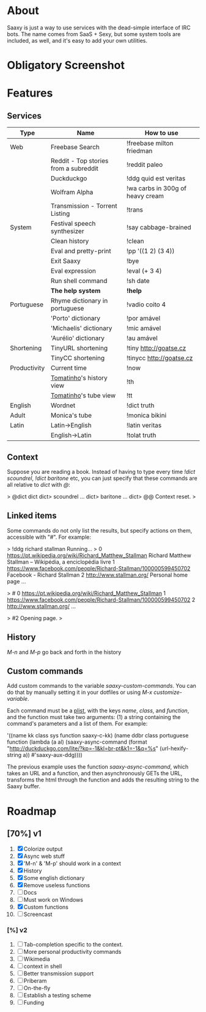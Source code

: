 * About

  Saaxy is just a way to use services with the dead-simple interface of
  IRC bots. The name comes from SaaS + Sexy, but some system tools are
  included, as well, and it's easy to add your own utilities.

* Obligatory Screenshot

  [[http://i.imgur.com/G89dU.png]]

* Features

** Services

   | Type         | Name                                  | How to use                       |
   |--------------+---------------------------------------+----------------------------------|
   | Web          | Freebase Search                       | !freebase milton friedman        |
   |              | Reddit - Top stories from a subreddit | !reddit paleo                    |
   |              | Duckduckgo                            | !ddg quid est veritas            |
   |              | Wolfram Alpha                         | !wa carbs in 300g of heavy cream |
   |              | Transmission - Torrent Listing        | !trans                           |
   |--------------+---------------------------------------+----------------------------------|
   | System       | Festival speech synthesizer           | !say cabbage-brained             |
   |              | Clean history                         | !clean                           |
   |              | Eval and pretty-print                 | !pp '((1 2) (3 4))               |
   |              | Exit Saaxy                            | !bye                             |
   |              | Eval expression                       | !eval (+ 3 4)                    |
   |              | Run shell command                     | !sh date                         |
   |              | *The help system*                     | *!help*                          |
   |--------------+---------------------------------------+----------------------------------|
   | Portuguese   | Rhyme dictionary in portuguese        | !vadio coito 4                   |
   |              | 'Porto' dictionary                    | !por amável                      |
   |              | 'Michaelis' dictionary                | !mic amável                      |
   |              | 'Aurélio' dictionary                  | !au amável                       |
   |--------------+---------------------------------------+----------------------------------|
   | Shortening   | TinyURL shortening                    | !tiny http://goatse.cz           |
   |              | TinyCC shortening                     | !tinycc http://goatse.cz         |
   |--------------+---------------------------------------+----------------------------------|
   | Productivity | Current time                          | !now                             |
   |              | [[http://github.com/konr/tomatinho][Tomatinho]]'s history view              | !th                              |
   |              | [[http://github.com/konr/tomatinho][Tomatinho]]'s tube view                 | !tt                              |
   |--------------+---------------------------------------+----------------------------------|
   | English      | Wordnet                               | !dict truth                      |
   |--------------+---------------------------------------+----------------------------------|
   | Adult        | Monica's tube                         | !monica bikini                   |
   |--------------+---------------------------------------+----------------------------------|
   | Latin        | Latin->English                        | !latin veritas                   |
   |              | English->Latin                        | !tolat truth                     |

** Context

   Suppose you are reading a book. Instead of having to type every
   time /!dict scoundrel/, /!dict baritone/ etc, you can just specify
   that these commands are all relative to /dict/ with /@/:

#+BEGIN_SRC: sh
   > @dict dict dict> scoundrel ...  dict> baritone ...  dict> @@
   Context reset.  >
#+END_SRC

** Linked items

   Some commands do not only list the results, but specify actions on
   them, accessible with "#". For example:

#+BEGIN_SRC: c
   > !ddg richard stallman Running...  > 0
   https://pt.wikipedia.org/wiki/Richard_Matthew_Stallman Richard
   Matthew Stallman – Wikipédia, a enciclopédia livre 1
   https://www.facebook.com/people/Richard-Stallman/100000599450702
   Facebook - Richard Stallman 2 http://www.stallman.org/ Personal
   home page ...

   > # 0 https://pt.wikipedia.org/wiki/Richard_Matthew_Stallman 1
   https://www.facebook.com/people/Richard-Stallman/100000599450702 2
   http://www.stallman.org/ ...

   > #2 Opening page.  >
#+END_SRC

** History

   /M-n/ and /M-p/ go back and forth in the history

** Custom commands

   Add custom commands to the variable /saaxy-custom-commands/. You
   can do that by manually setting it in your dotfiles or using /M-x
   customize-variable/.

   Each command must be a [[http://emacswiki.org/emacs/AlistVsPlist][plist]], with the keys /name/, /class/, and
   /function/, and the function must take two arguments: (1) a string
   containing the command's parameters and a list of them. For
   example:

#+BEGIN_SRC: lisp
   '((name kk class sys function saaxy-c-kk)
   (name ddbr class portuguese function (lambda (a al) (saaxy-async-command (format "http://duckduckgo.com/lite/?kp=-1&kl=br-pt&k1=-1&q=%s" (url-hexify-string a)) #'saaxy-aux-ddg))))
#+END_SRC

   The previous example uses the function /saaxy-async-command/, which
   takes an URL and a function, and then asynchronously GETs the URL,
   transforms the html through the function and adds the resulting
   string to the Saaxy buffer.

* Roadmap
** [70%] v1
   1. [X] Colorize output
   2. [X] Async web stuff
   3. [X] 'M-n' & 'M-p' should work in a context
   4. [X] History
   5. [X] Some english dictionary
   6. [X] Remove useless functions
   7. [ ] Docs
   8. [ ] Must work on Windows
   9. [X] Custom functions
   10. [ ] Screencast

*** [%] v2
    1. [ ] Tab-completion specific to the context.
    2. [ ] More personal productivity commands
    3. [ ] Wikimedia
    4. [ ] context in shell
    5. [ ] Better transmission support
    6. [ ] Priberam
    7. [ ] On-the-fly
    8. [ ] Establish a testing scheme
    9. [ ] Funding

